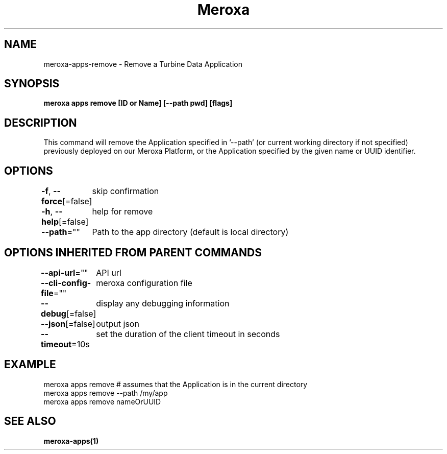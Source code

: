 .nh
.TH "Meroxa" "1" "Feb 2024" "Meroxa CLI " "Meroxa Manual"

.SH NAME
.PP
meroxa-apps-remove - Remove a Turbine Data Application


.SH SYNOPSIS
.PP
\fBmeroxa apps remove [ID or Name] [--path pwd] [flags]\fP


.SH DESCRIPTION
.PP
This command will remove the Application specified in '--path'
(or current working directory if not specified) previously deployed on our Meroxa Platform,
or the Application specified by the given name or UUID identifier.


.SH OPTIONS
.PP
\fB-f\fP, \fB--force\fP[=false]
	skip confirmation

.PP
\fB-h\fP, \fB--help\fP[=false]
	help for remove

.PP
\fB--path\fP=""
	Path to the app directory (default is local directory)


.SH OPTIONS INHERITED FROM PARENT COMMANDS
.PP
\fB--api-url\fP=""
	API url

.PP
\fB--cli-config-file\fP=""
	meroxa configuration file

.PP
\fB--debug\fP[=false]
	display any debugging information

.PP
\fB--json\fP[=false]
	output json

.PP
\fB--timeout\fP=10s
	set the duration of the client timeout in seconds


.SH EXAMPLE
.EX
meroxa apps remove # assumes that the Application is in the current directory
meroxa apps remove --path /my/app
meroxa apps remove nameOrUUID

.EE


.SH SEE ALSO
.PP
\fBmeroxa-apps(1)\fP
